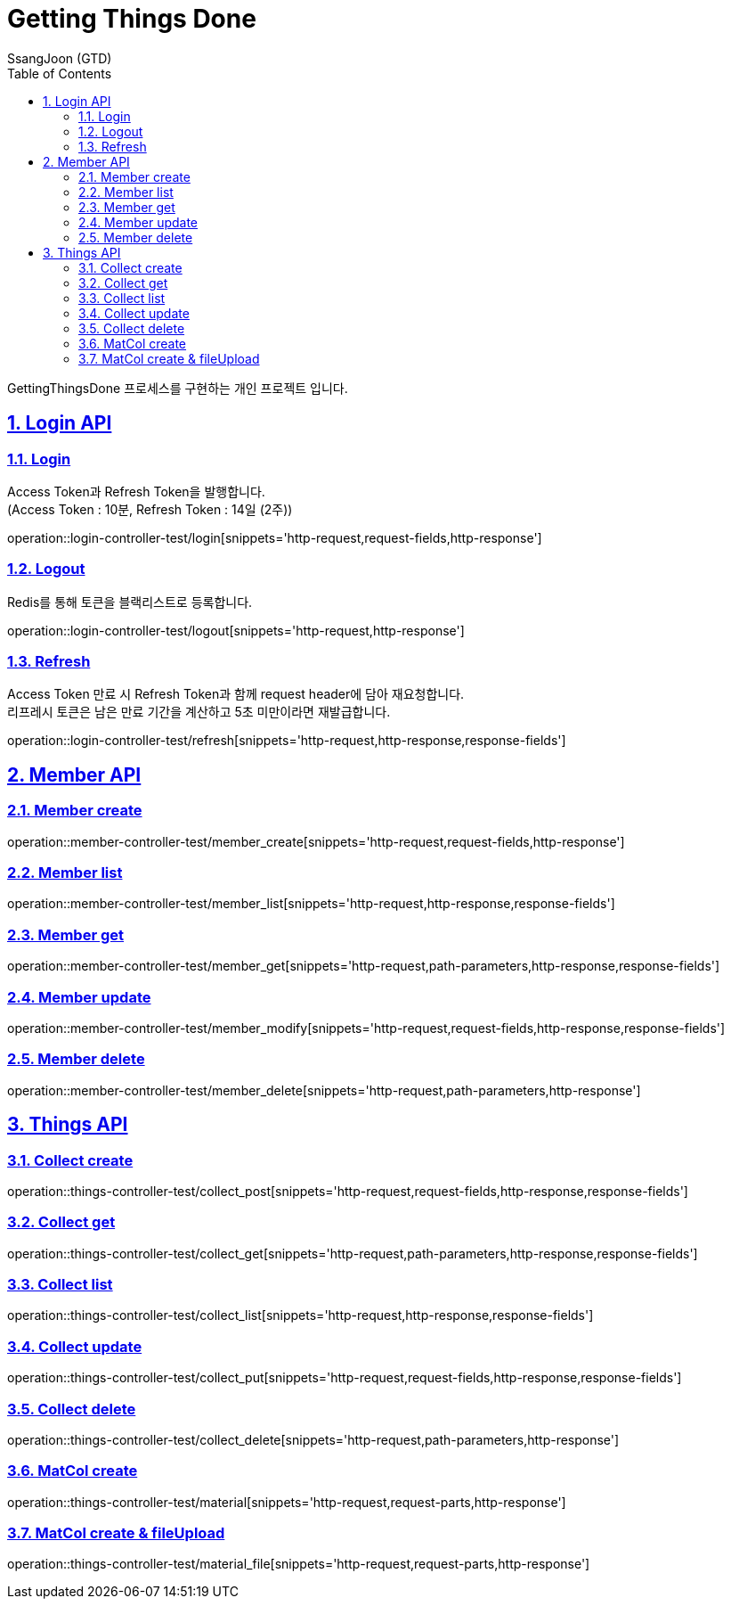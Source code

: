 = Getting Things Done
SsangJoon (GTD)
:sectnums:
:doctype: book
:toc: left
:icons: font
:source-highlighter: highlightjs
:toclevels: 2
:toc-title: Table of Contents
:sectlinks:
:docinfo: shared-head

GettingThingsDone 프로세스를 구현하는 개인 프로젝트 입니다.

[[Login-API]]
== Login API

[[Login]]
=== Login +
Access Token과 Refresh Token을 발행합니다. +
(Access Token : 10분, Refresh Token : 14일 (2주))

operation::login-controller-test/login[snippets='http-request,request-fields,http-response']

[[Logout]]
=== Logout +
Redis를 통해 토큰을 블랙리스트로 등록합니다.

operation::login-controller-test/logout[snippets='http-request,http-response']

[[Refresh]]
=== Refresh
Access Token 만료 시 Refresh Token과 함께 request header에 담아 재요청합니다. +
리프레시 토큰은 남은 만료 기간을 계산하고 5초 미만이라면 재발급합니다.

operation::login-controller-test/refresh[snippets='http-request,http-response,response-fields']




[[Member-API]]
== Member API

[[Member-생성]]
=== Member create +
operation::member-controller-test/member_create[snippets='http-request,request-fields,http-response']

[[Member-리스트-조회]]
=== Member list
operation::member-controller-test/member_list[snippets='http-request,http-response,response-fields']

[[Member-단일-조회]]
=== Member get
operation::member-controller-test/member_get[snippets='http-request,path-parameters,http-response,response-fields']

[[Member-수정]]
=== Member update
operation::member-controller-test/member_modify[snippets='http-request,request-fields,http-response,response-fields']

[[Member-삭제]]
=== Member delete
operation::member-controller-test/member_delete[snippets='http-request,path-parameters,http-response']



[[Things-API]]
== Things API

[[Collect-등록]]
=== Collect create
operation::things-controller-test/collect_post[snippets='http-request,request-fields,http-response,response-fields']

[[Collect-단일-조회]]
=== Collect get
operation::things-controller-test/collect_get[snippets='http-request,path-parameters,http-response,response-fields']

[[Collect-조회]]
=== Collect list
operation::things-controller-test/collect_list[snippets='http-request,http-response,response-fields']

[[Collect-수정]]
=== Collect update
operation::things-controller-test/collect_put[snippets='http-request,request-fields,http-response,response-fields']

[[Collect-삭제]]
=== Collect delete
operation::things-controller-test/collect_delete[snippets='http-request,path-parameters,http-response']


[[MatCol-create]]
=== MatCol create +

operation::things-controller-test/material[snippets='http-request,request-parts,http-response']

[[MatCol-fileUpload-create]]
=== MatCol create & fileUpload
operation::things-controller-test/material_file[snippets='http-request,request-parts,http-response']


